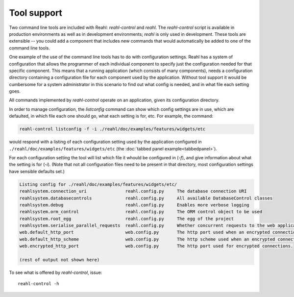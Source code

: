 .. Copyright 2013, 2014 Reahl Software Services (Pty) Ltd. All rights reserved.
 
Tool support
============

Two command line tools are included with Reahl: `reahl-control` and
`reahl`. The `reahl-control` script is available in production
environments as well as in development environments; `reahl` is only
used in development. These tools are extensible -- you could add a
component that includes new commands that would automatically be added
to one of the command line tools.

One example of the use of the command line tools has to do with
configuration settings. Reahl has a system of configuration that
allows the programmer of each individual component to specify just the
configuration needed for that specific component. This means that a
running application (which consists of many components), needs a
configuration directory containing a configuration file for each
component used by the application. Without tool support it would be
cumbersome for a system administrator in this scenario to find out
what config is needed, and in what file each setting goes.

All commands implemented by `reahl-control` operate on an
application, given its configuration directory.

In order to manage configuration, the `listconfig` command can show
which config settings are in use, which are defaulted, in which file
each one should go, what each setting is for, etc.  For example, the
command:

.. code-block:: bash

   reahl-control listconfig -f -i ./reahl/doc/examples/features/widgets/etc 

would respond with a listing of each configuration setting used by the
application configured in ``./reahl/doc/examples/features/widgets/etc`` (the
:doc:`tabbed panel example<tabbedpanel>`). 

For each configuration setting the tool will list which file it whould
be configured in (`-f`), and give information about what the setting is for
(`-i`).  (Note that not all configuration files need to be present in
that directory, most configuration settings have sensible defaults
set.)

.. code-block:: bash

   Listing config for ./reahl/doc/examples/features/widgets/etc/
   reahlsystem.connection_uri         	    reahl.config.py	The database connection URI
   reahlsystem.databasecontrols       	    reahl.config.py	All available DatabaseControl classes
   reahlsystem.debug                  	    reahl.config.py	Enables more verbose logging
   reahlsystem.orm_control            	    reahl.config.py	The ORM control object to be used
   reahlsystem.root_egg               	    reahl.config.py	The egg of the project
   reahlsystem.serialise_parallel_requests  reahl.config.py	Whether concurrent requests to the web application should be forcibly serialised
   web.default_http_port              	    web.config.py	The http port used when an encrypted connection is not required
   web.default_http_scheme            	    web.config.py	The http scheme used when an encrypted connection is not required
   web.encrypted_http_port            	    web.config.py	The http port used for encrypted connections.
   
   (rest of output not shown here)

To see what is offered by `reahl-control`, issue::

   reahl-control -h
